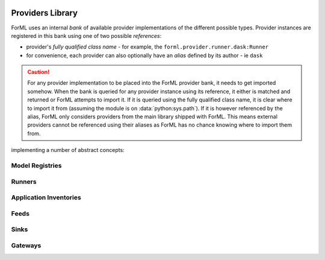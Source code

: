  .. Licensed to the Apache Software Foundation (ASF) under one
    or more contributor license agreements.  See the NOTICE file
    distributed with this work for additional information
    regarding copyright ownership.  The ASF licenses this file
    to you under the Apache License, Version 2.0 (the
    "License"); you may not use this file except in compliance
    with the License.  You may obtain a copy of the License at
 ..   http://www.apache.org/licenses/LICENSE-2.0
 .. Unless required by applicable law or agreed to in writing,
    software distributed under the License is distributed on an
    "AS IS" BASIS, WITHOUT WARRANTIES OR CONDITIONS OF ANY
    KIND, either express or implied.  See the License for the
    specific language governing permissions and limitations
    under the License.

Providers Library
=================

ForML uses an internal *bank* of available provider implementations of the different possible types.
Provider instances are registered in this bank using one of two possible *references*:

* provider's *fully qualified class name* - for example, the ``forml.provider.runner.dask:Runner``
* for convenience, each provider can also optionally have an *alias* defined by its author - ie
  ``dask``

.. caution::
   For any provider implementation to be placed into the ForML provider bank, it needs to get
   imported somehow. When the bank is queried for any provider instance using its reference, it
   either is matched and returned or ForML attempts to import it. If it is queried using the
   fully qualified class name, it is clear where to import it from (assuming the module is on
   :data:`python:sys.path`). If it is however referenced by the alias, ForML only considers
   providers from the main library shipped with ForML. This means external providers cannot be
   referenced using their aliases as ForML has no chance knowing where to import them from.



implementing a number
of abstract concepts:


Model Registries
----------------

.. autosummary::
   :template: provider.rst
   :nosignatures:
   :toctree: _auto

   forml.provider.registry.filesystem.volatile.Registry
   forml.provider.registry.filesystem.posix.Registry
   forml.provider.registry.mlflow.Registry


Runners
-------

.. autosummary::
   :template: provider.rst
   :nosignatures:
   :toctree: _auto

   forml.provider.runner.dask.Runner
   forml.provider.runner.graphviz.Runner
   forml.provider.runner.pyfunc.Runner


Application Inventories
-----------------------

.. autosummary::
   :template: provider.rst
   :nosignatures:
   :toctree: _auto

   forml.provider.inventory.posix.Inventory

Feeds
-----

.. autosummary::
   :template: provider.rst
   :nosignatures:
   :toctree: _auto

   forml.provider.feed.static.Feed

Sinks
-----

.. autosummary::
   :template: provider.rst
   :nosignatures:
   :toctree: _auto

   forml.provider.sink.stdout.Sink

Gateways
--------

.. autosummary::
   :template: provider.rst
   :nosignatures:
   :toctree: _auto

   forml.provider.gateway.rest.Gateway
